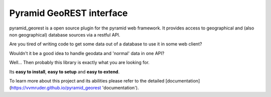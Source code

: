 Pyramid GeoREST interface
=========================

pyramid_georest is a open source plugin for the pyramid web framework. It provides access to geographical
and (also non geographical) database sources via a restful API.

Are you tired of writing code to get some data out of a database to use it in some web client?

Wouldn't it be a good idea to handle geodata and 'normal' data in one API?

Well... Then probably this library is exactly what you are looking for.

Its **easy to install**, **easy to setup** and **easy to extend**.

To learn more about this project and its abilities please refer to the detailed [documentation](https://vvmruder.github.io/pyramid_georest 'documentation').
